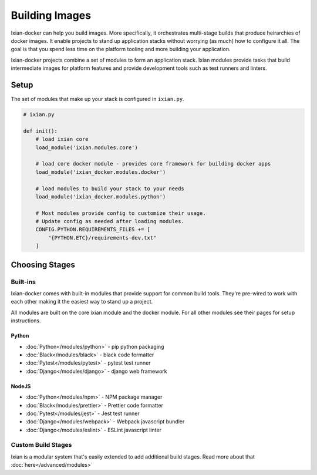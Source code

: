 Building Images
=============================

Ixian-docker can help you build images. More specifically, it orchestrates multi-stage builds
that produce heirarchies of docker images. It enable projects to stand up application stacks
without worrying (as much) how to configure it all. The goal is that you spend less time on the
platform tooling and more building your application.

Ixian-docker projects combine a set of modules to form an application stack. Ixian modules provide
tasks that build intermediate images for platform features and provide development tools such as
test runners and linters.


Setup
-----

The set of modules that make up your stack is configured in ``ixian.py``.

.. code-block:: python

    # ixian.py

    def init():
        # load ixian core
        load_module('ixian.modules.core')

        # load core docker module - provides core framework for building docker apps
        load_module('ixian_docker.modules.docker')

        # load modules to build your stack to your needs
        load_module('ixian_docker.modules.python')

        # Most modules provide config to customize their usage.
        # Update config as needed after loading modules.
        CONFIG.PYTHON.REQUIREMENTS_FILES += [
            "{PYTHON.ETC}/requirements-dev.txt"
        ]


Choosing Stages
---------------

Built-ins
^^^^^^^^^

Ixian-docker comes with built-in modules that provide support for common build tools. They're
pre-wired to work with each other making it the easiest way to stand up a project.

All modules are built on the core ixian module and the docker module. For all other modules see
their pages for setup instructions.


Python
""""""""""""

* :doc:`Python</modules/python>` - pip python packaging
* :doc:`Black</modules/black>` - black code formatter
* :doc:`Pytest</modules/pytest>` - pytest test runner
* :doc:`Django</modules/django>` - django web framework


NodeJS
""""""""""""""

* :doc:`Python</modules/npm>` - NPM package manager
* :doc:`Black</modules/prettier>` - Prettier code formatter
* :doc:`Pytest</modules/jest>` - Jest test runner
* :doc:`Django</modules/webpack>` - Webpack javascript bundler
* :doc:`Django</modules/eslint>` - ESLint javascript linter



Custom Build Stages
^^^^^^^^^^^^^^^^^^^

Ixian is a modular system that's easily extended to add additional build stages. Read more about
that :doc:`here</advanced/modules>`







